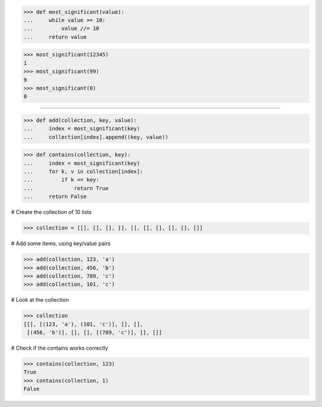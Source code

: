 >>> def most_significant(value):
...     while value >= 10:
...         value //= 10
...     return value

>>> most_significant(12345)
1
>>> most_significant(99)
9
>>> most_significant(0)
0

------------------------------------------------------------------------------

>>> def add(collection, key, value):
...     index = most_significant(key)
...     collection[index].append((key, value))

>>> def contains(collection, key):
...     index = most_significant(key)
...     for k, v in collection[index]:
...         if k == key:
...             return True
...     return False

# Create the collection of 10 lists

>>> collection = [[], [], [], [], [], [], [], [], [], []]

# Add some items, using key/value pairs

>>> add(collection, 123, 'a')
>>> add(collection, 456, 'b')
>>> add(collection, 789, 'c')
>>> add(collection, 101, 'c')

# Look at the collection

>>> collection
[[], [(123, 'a'), (101, 'c')], [], [],
 [(456, 'b')], [], [], [(789, 'c')], [], []]

# Check if the contains works correctly

>>> contains(collection, 123)
True
>>> contains(collection, 1)
False

